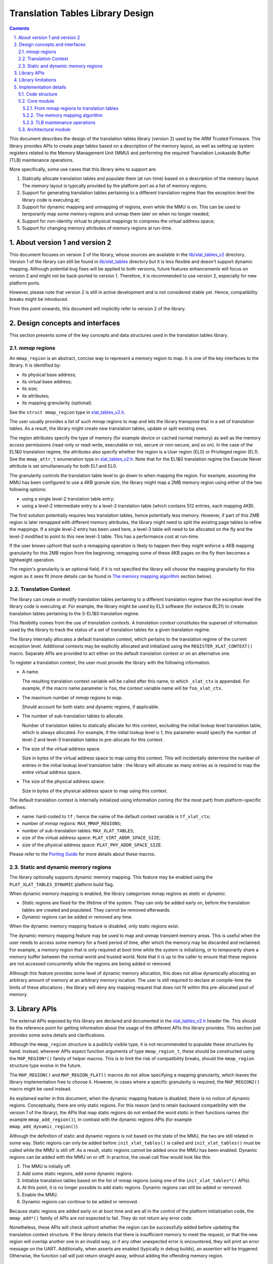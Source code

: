 Translation Tables Library Design
=================================


.. section-numbering::
    :suffix: .

.. contents::


This document describes the design of the translation tables library (version 2)
used by the ARM Trusted Firmware. This library provides APIs to create page
tables based on a description of the memory layout, as well as setting up system
registers related to the Memory Management Unit (MMU) and performing the
required Translation Lookaside Buffer (TLB) maintenance operations.

More specifically, some use cases that this library aims to support are:

#. Statically allocate translation tables and populate them (at run-time) based
   on a description of the memory layout. The memory layout is typically
   provided by the platform port as a list of memory regions;

#. Support for generating translation tables pertaining to a different
   translation regime than the exception level the library code is executing at;

#. Support for dynamic mapping and unmapping of regions, even while the MMU is
   on. This can be used to temporarily map some memory regions and unmap them
   later on when no longer needed;

#. Support for non-identity virtual to physical mappings to compress the virtual
   address space;

#. Support for changing memory attributes of memory regions at run-time.


About version 1 and version 2
-----------------------------

This document focuses on version 2 of the library, whose sources are available
in the `lib/xlat\_tables\_v2`_ directory. Version 1 of the library can still be
found in `lib/xlat\_tables`_ directory but it is less flexible and doesn't
support dynamic mapping. Although potential bug fixes will be applied to both
versions, future features enhancements will focus on version 2 and might not be
back-ported to version 1. Therefore, it is recommended to use version 2,
especially for new platform ports.

However, please note that version 2 is still in active development and is not
considered stable yet. Hence, compatibility breaks might be introduced.

From this point onwards, this document will implicitly refer to version 2 of the
library.


Design concepts and interfaces
------------------------------

This section presents some of the key concepts and data structures used in the
translation tables library.

`mmap` regions
~~~~~~~~~~~~~~

An ``mmap_region`` is an abstract, concise way to represent a memory region to
map. It is one of the key interfaces to the library. It is identified by:

- its physical base address;
- its virtual base address;
- its size;
- its attributes;
- its mapping granularity (optional).

See the ``struct mmap_region`` type in `xlat\_tables\_v2.h`_.

The user usually provides a list of such mmap regions to map and lets the
library transpose that in a set of translation tables. As a result, the library
might create new translation tables, update or split existing ones.

The region attributes specify the type of memory (for example device or cached
normal memory) as well as the memory access permissions (read-only or
read-write, executable or not, secure or non-secure, and so on). In the case of
the EL1&0 translation regime, the attributes also specify whether the region is
a User region (EL0) or Privileged region (EL1). See the ``mmap_attr_t``
enumeration type in `xlat\_tables\_v2.h`_. Note that for the EL1&0 translation
regime the Execute Never attribute is set simultaneously for both EL1 and EL0.

The granularity controls the translation table level to go down to when mapping
the region. For example, assuming the MMU has been configured to use a 4KB
granule size, the library might map a 2MB memory region using either of the two
following options:

- using a single level-2 translation table entry;
- using a level-2 intermediate entry to a level-3 translation table (which
  contains 512 entries, each mapping 4KB).

The first solution potentially requires less translation tables, hence
potentially less memory.  However, if part of this 2MB region is later remapped
with different memory attributes, the library might need to split the existing
page tables to refine the mappings. If a single level-2 entry has been used
here, a level-3 table will need to be allocated on the fly and the level-2
modified to point to this new level-3 table. This has a performance cost at
run-time.

If the user knows upfront that such a remapping operation is likely to happen
then they might enforce a 4KB mapping granularity for this 2MB region from the
beginning; remapping some of these 4KB pages on the fly then becomes a
lightweight operation.

The region's granularity is an optional field; if it is not specified the
library will choose the mapping granularity for this region as it sees fit (more
details can be found in `The memory mapping algorithm`_ section below).

Translation Context
~~~~~~~~~~~~~~~~~~~

The library can create or modify translation tables pertaining to a different
translation regime than the exception level the library code is executing at.
For example, the library might be used by EL3 software (for instance BL31) to
create translation tables pertaining to the S-EL1&0 translation regime.

This flexibility comes from the use of *translation contexts*. A *translation
context* constitutes the superset of information used by the library to track
the status of a set of translation tables for a given translation regime.

The library internally allocates a default translation context, which pertains
to the translation regime of the current exception level. Additional contexts
may be explicitly allocated and initialized using the
``REGISTER_XLAT_CONTEXT()`` macro. Separate APIs are provided to act either on
the default translation context or on an alternative one.

To register a translation context, the user must provide the library with the
following information:

* A name.

  The resulting translation context variable will be called after this name, to
  which ``_xlat_ctx`` is appended. For example, if the macro name parameter is
  ``foo``, the context variable name will be ``foo_xlat_ctx``.

* The maximum number of `mmap` regions to map.

  Should account for both static and dynamic regions, if applicable.

* The number of sub-translation tables to allocate.

  Number of translation tables to statically allocate for this context,
  excluding the initial lookup level translation table, which is always
  allocated. For example, if the initial lookup level is 1, this parameter would
  specify the number of level-2 and level-3 translation tables to pre-allocate
  for this context.

* The size of the virtual address space.

  Size in bytes of the virtual address space to map using this context. This
  will incidentally determine the number of entries in the initial lookup level
  translation table : the library will allocate as many entries as is required
  to map the entire virtual address space.

* The size of the physical address space.

  Size in bytes of the physical address space to map using this context.

The default translation context is internally initialized using information
coming (for the most part) from platform-specific defines:

- name: hard-coded to ``tf`` ; hence the name of the default context variable is
  ``tf_xlat_ctx``;
- number of `mmap` regions: ``MAX_MMAP_REGIONS``;
- number of sub-translation tables: ``MAX_XLAT_TABLES``;
- size of the virtual address space: ``PLAT_VIRT_ADDR_SPACE_SIZE``;
- size of the physical address space: ``PLAT_PHY_ADDR_SPACE_SIZE``.

Please refer to the `Porting Guide`_ for more details about these macros.


Static and dynamic memory regions
~~~~~~~~~~~~~~~~~~~~~~~~~~~~~~~~~

The library optionally supports dynamic memory mapping. This feature may be
enabled using the ``PLAT_XLAT_TABLES_DYNAMIC`` platform build flag.

When dynamic memory mapping is enabled, the library categorises mmap regions as
*static* or *dynamic*.

- *Static regions* are fixed for the lifetime of the system. They can only be
  added early on, before the translation tables are created and populated. They
  cannot be removed afterwards.

- *Dynamic regions* can be added or removed any time.

When the dynamic memory mapping feature is disabled, only static regions exist.

The dynamic memory mapping feature may be used to map and unmap transient memory
areas. This is useful when the user needs to access some memory for a fixed
period of time, after which the memory may be discarded and reclaimed. For
example, a memory region that is only required at boot time while the system is
initializing, or to temporarily share a memory buffer between the normal world
and trusted world. Note that it is up to the caller to ensure that these regions
are not accessed concurrently while the regions are being added or removed.

Although this feature provides some level of dynamic memory allocation, this
does not allow dynamically allocating an arbitrary amount of memory at an
arbitrary memory location. The user is still required to declare at compile-time
the limits of these allocations ; the library will deny any mapping request that
does not fit within this pre-allocated pool of memory.


Library APIs
------------

The external APIs exposed by this library are declared and documented in the
`xlat\_tables\_v2.h`_ header file. This should be the reference point for
getting information about the usage of the different APIs this library
provides. This section just provides some extra details and clarifications.

Although the ``mmap_region`` structure is a publicly visible type, it is not
recommended to populate these structures by hand. Instead, wherever APIs expect
function arguments of type ``mmap_region_t``, these should be constructed using
the ``MAP_REGION*()`` family of helper macros. This is to limit the risk of
compatibility breaks, should the ``mmap_region`` structure type evolve in the
future.

The ``MAP_REGION()`` and ``MAP_REGION_FLAT()`` macros do not allow specifying a
mapping granularity, which leaves the library implementation free to choose
it. However, in cases where a specific granularity is required, the
``MAP_REGION2()`` macro might be used instead.

As explained earlier in this document, when the dynamic mapping feature is
disabled, there is no notion of dynamic regions. Conceptually, there are only
static regions. For this reason (and to retain backward compatibility with the
version 1 of the library), the APIs that map static regions do not embed the
word *static* in their functions names (for example ``mmap_add_region()``), in
contrast with the dynamic regions APIs (for example
``mmap_add_dynamic_region()``).

Although the definition of static and dynamic regions is not based on the state
of the MMU, the two are still related in some way. Static regions can only be
added before ``init_xlat_tables()`` is called and ``init_xlat_tables()`` must be
called while the MMU is still off. As a result, static regions cannot be added
once the MMU has been enabled. Dynamic regions can be added with the MMU on or
off. In practice, the usual call flow would look like this:

#. The MMU is initially off.

#. Add some static regions, add some dynamic regions.

#. Initialize translation tables based on the list of mmap regions (using one of
   the ``init_xlat_tables*()`` APIs).

#. At this point, it is no longer possible to add static regions. Dynamic
   regions can still be added or removed.

#. Enable the MMU.

#. Dynamic regions can continue to be added or removed.

Because static regions are added early on at boot time and are all in the
control of the platform initialization code, the ``mmap_add*()`` family of APIs
are not expected to fail. They do not return any error code.

Nonetheless, these APIs will check upfront whether the region can be
successfully added before updating the translation context structure. If the
library detects that there is insufficient memory to meet the request, or that
the new region will overlap another one in an invalid way, or if any other
unexpected error is encountered, they will print an error message on the UART.
Additionally, when asserts are enabled (typically in debug builds), an assertion
will be triggered. Otherwise, the function call will just return straight away,
without adding the offending memory region.


Library limitations
-------------------

Dynamic regions are not allowed to overlap each other. Static regions are
allowed to overlap as long as one of them is fully contained inside the other
one. This is allowed for backwards compatibility with the previous behaviour in
the version 1 of the library.


Implementation details
----------------------

Code structure
~~~~~~~~~~~~~~

The library is divided into 2 modules:

The core module
    Provides the main functionality of the library.

    See `xlat\_tables\_internal.c`_.

The architectural module
    Provides functions that are dependent on the current execution state
    (AArch32/AArch64), such as the functions used for TLB invalidation or MMU
    setup.

    See `aarch32/xlat\_tables\_arch.c`_ and `aarch64/xlat\_tables\_arch.c`_.

Core module
~~~~~~~~~~~

From mmap regions to translation tables
^^^^^^^^^^^^^^^^^^^^^^^^^^^^^^^^^^^^^^^

All the APIs in this module work on a translation context. The translation
context contains the list of ``mmap_region``, which holds the information of all
the regions that are mapped at any given time. Whenever there is a request to
map (resp. unmap) a memory region, it is added to (resp. removed from) the
``mmap_region`` list.

The mmap regions list is a conceptual way to represent the memory layout. At
some point, the library has to convert this information into actual translation
tables to program into the MMU.

Before the ``init_xlat_tables()`` API is called, the library only acts on the
mmap regions list. Adding a static or dynamic region at this point through one
of the ``mmap_add*()`` APIs does not affect the translation tables in any way,
they only get registered in the internal mmap region list. It is only when the
user calls the ``init_xlat_tables()`` that the translation tables are populated
in memory based on the list of mmap regions registered so far. This is an
optimization that allows creation of the initial set of translation tables in
one go, rather than having to edit them every time while the MMU is disabled.

After the ``init_xlat_tables()`` API has been called, only dynamic regions can
be added. Changes to the translation tables (as well as the mmap regions list)
will take effect immediately.

The memory mapping algorithm
^^^^^^^^^^^^^^^^^^^^^^^^^^^^

The mapping function is implemented as a recursive algorithm. It is however
bound by the level of depth of the translation tables (the ARMv8-A architecture
allows up to 4 lookup levels).

By default [#granularity-ref]_, the algorithm will attempt to minimize the
number of translation tables created to satisfy the user's request. It will
favour mapping a region using the biggest possible blocks, only creating a
sub-table if it is strictly necessary. This is to reduce the memory footprint of
the firmware.

The most common reason for needing a sub-table is when a specific mapping
requires a finer granularity. Misaligned regions also require a finer
granularity than what the user may had originally expected, using a lot more
memory than expected. The reason is that all levels of translation are
restricted to address translations of the same granularity as the size of the
blocks of that level.  For example, for a 4 KiB page size, a level 2 block entry
can only translate up to a granularity of 2 MiB. If the Physical Address is not
aligned to 2 MiB then additional level 3 tables are also needed.

Note that not every translation level allows any type of descriptor. Depending
on the page size, levels 0 and 1 of translation may only allow table
descriptors. If a block entry could be able to describe a translation, but that
level does not allow block descriptors, a table descriptor will have to be used
instead, as well as additional tables at the next level.

|Alignment Example|

The mmap regions are sorted in a way that simplifies the code that maps
them. Even though this ordering is only strictly needed for overlapping static
regions, it must also be applied for dynamic regions to maintain a consistent
order of all regions at all times. As each new region is mapped, existing
entries in the translation tables are checked to ensure consistency. Please
refer to the comments in the source code of the core module for more details
about the sorting algorithm in use.

.. [#granularity-ref] That is, when mmap regions do not enforce their mapping
                      granularity.

TLB maintenance operations
^^^^^^^^^^^^^^^^^^^^^^^^^^

The library takes care of performing TLB maintenance operations when required.
For example, when the user requests removing a dynamic region, the library
invalidates all TLB entries associated to that region to ensure that these
changes are visible to subsequent execution, including speculative execution,
that uses the changed translation table entries.

A counter-example is the initialization of translation tables. In this case,
explicit TLB maintenance is not required. The ARMv8-A architecture guarantees
that all TLBs are disabled from reset and their contents have no effect on
address translation at reset [#tlb-reset-ref]_. Therefore, the TLBs invalidation
is deferred to the ``enable_mmu*()`` family of functions, just before the MMU is
turned on.

TLB invalidation is not required when adding dynamic regions either. Dynamic
regions are not allowed to overlap existing memory region. Therefore, if the
dynamic mapping request is deemed legitimate, it automatically concerns memory
that was not mapped in this translation regime and the library will have
initialized its corresponding translation table entry to an invalid
descriptor. Given that the TLBs are not architecturally permitted to hold any
invalid translation table entry [#tlb-no-invalid-entry]_, this means that this
mapping cannot be cached in the TLBs.

.. [#tlb-reset-ref] See section D4.8 `Translation Lookaside Buffers (TLBs)`, subsection `TLB behavior at reset` in ARMv8-A, rev B.a.

.. [#tlb-no-invalid-entry] See section D4.9.1 `General TLB maintenance requirements` in ARMv8-A, rev B.a.

Architectural module
~~~~~~~~~~~~~~~~~~~~

This module contains functions that have different implementations for AArch32
and AArch64. For example, it provides APIs to perform TLB maintenance operations,
enable the MMU or calculate the Physical Address Space size. They do not need a
translation context to work on.

--------------

*Copyright (c) 2017, ARM Limited and Contributors. All rights reserved.*

.. _lib/xlat\_tables\_v2: ../lib/xlat_tables_v2
.. _lib/xlat\_tables: ../lib/xlat_tables
.. _xlat\_tables\_v2.h: ../include/lib/xlat_tables/xlat_tables_v2.h
.. _xlat\_tables\_internal.c: ../lib/xlat_tables_v2/xlat_tables_internal.c
.. _aarch32/xlat\_tables\_arch.c: ../lib/xlat_tables_v2/aarch32/xlat_tables_arch.c
.. _aarch64/xlat\_tables\_arch.c: ../lib/xlat_tables_v2/aarch64/xlat_tables_arch.c
.. _Porting Guide: porting-guide.rst
.. |Alignment Example| image:: ./diagrams/xlat_align.png?raw=true
